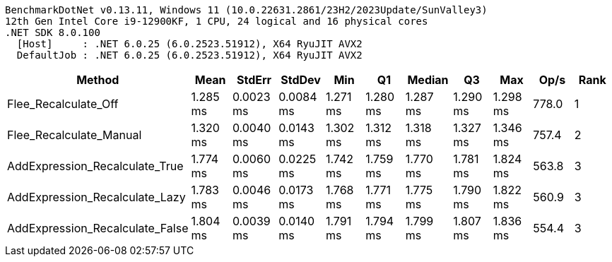 ....
BenchmarkDotNet v0.13.11, Windows 11 (10.0.22631.2861/23H2/2023Update/SunValley3)
12th Gen Intel Core i9-12900KF, 1 CPU, 24 logical and 16 physical cores
.NET SDK 8.0.100
  [Host]     : .NET 6.0.25 (6.0.2523.51912), X64 RyuJIT AVX2
  DefaultJob : .NET 6.0.25 (6.0.2523.51912), X64 RyuJIT AVX2

....
[options="header"]
|===
|Method                           |Mean      |StdErr     |StdDev     |Min       |Q1        |Median    |Q3        |Max       |Op/s   |Rank  
|Flee_Recalculate_Off             |  1.285 ms|  0.0023 ms|  0.0084 ms|  1.271 ms|  1.280 ms|  1.287 ms|  1.290 ms|  1.298 ms|  778.0|     1
|Flee_Recalculate_Manual          |  1.320 ms|  0.0040 ms|  0.0143 ms|  1.302 ms|  1.312 ms|  1.318 ms|  1.327 ms|  1.346 ms|  757.4|     2
|AddExpression_Recalculate_True   |  1.774 ms|  0.0060 ms|  0.0225 ms|  1.742 ms|  1.759 ms|  1.770 ms|  1.781 ms|  1.824 ms|  563.8|     3
|AddExpression_Recalculate_Lazy   |  1.783 ms|  0.0046 ms|  0.0173 ms|  1.768 ms|  1.771 ms|  1.775 ms|  1.790 ms|  1.822 ms|  560.9|     3
|AddExpression_Recalculate_False  |  1.804 ms|  0.0039 ms|  0.0140 ms|  1.791 ms|  1.794 ms|  1.799 ms|  1.807 ms|  1.836 ms|  554.4|     3
|===
